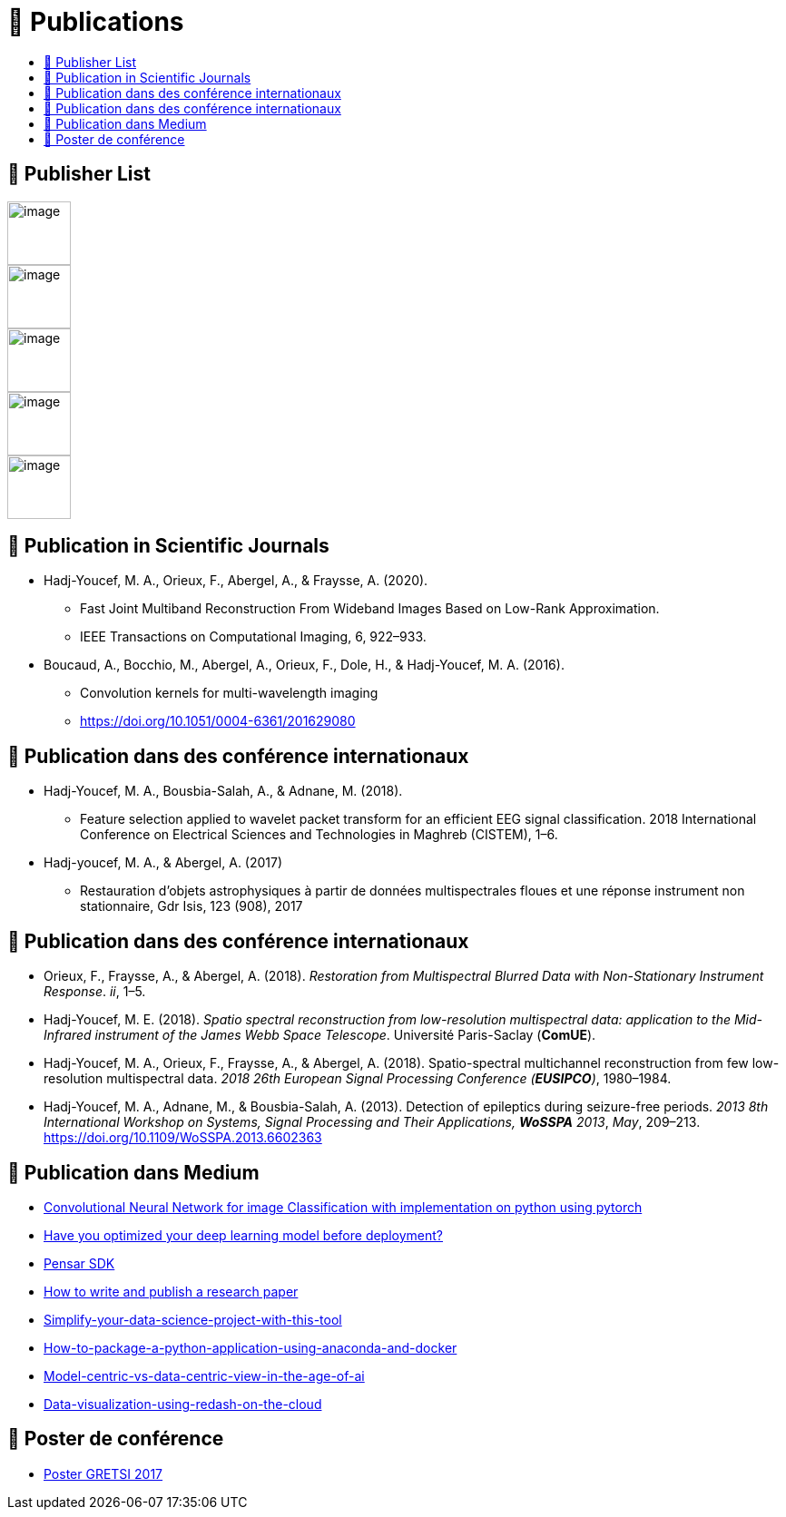 
= 📖 Publications
:keywords: Data Science, Machine Learning
:toc: auto
:toc-title:

== 📖 Publisher List

image::../logo/eurasip-logo-trans02.png[image, 70]
image::../logo/medium[image, 70]
image::../logo/IEEE[image, 70]
image::../logo/A_and_A[image, 70]
image::../logo/paris_saclay[image, 70]

== 📖 Publication in Scientific Journals

* Hadj-Youcef, M. A., Orieux, F., Abergel, A., & Fraysse, A. (2020).
** Fast Joint Multiband Reconstruction From Wideband Images Based on
Low-Rank Approximation.
** IEEE Transactions on Computational Imaging, 6, 922–933.
* Boucaud, A., Bocchio, M., Abergel, A., Orieux, F., Dole, H., &
Hadj-Youcef, M. A. (2016).
** Convolution kernels for multi-wavelength imaging
** https://doi.org/10.1051/0004-6361/201629080

== 📖 Publication dans des conférence internationaux

* Hadj-Youcef, M. A., Bousbia-Salah, A., & Adnane, M. (2018).
** Feature selection applied to wavelet packet transform for an
efficient EEG signal classification. 2018 International Conference on
Electrical Sciences and Technologies in Maghreb (CISTEM), 1–6.
* Hadj-youcef, M. A., & Abergel, A. (2017)
** Restauration d’objets astrophysiques à partir de données
multispectrales floues et une réponse instrument non stationnaire, Gdr
Isis, 123 (908), 2017

== 📖 Publication dans des conférence internationaux

* Orieux, F., Fraysse, A., & Abergel, A. (2018). _Restoration from
Multispectral Blurred Data with Non-Stationary Instrument Response_.
_ii_, 1–5.
* Hadj-Youcef, M. E. (2018). _Spatio spectral reconstruction from
low-resolution multispectral data: application to the Mid-Infrared
instrument of the James Webb Space Telescope_. Université Paris-Saclay
(*ComUE*).

* Hadj-Youcef, M. A., Orieux, F., Fraysse, A., & Abergel, A. (2018).
Spatio-spectral multichannel reconstruction from few low-resolution
multispectral data. _2018 26th European Signal Processing Conference
(*EUSIPCO*)_, 1980–1984.
* Hadj-Youcef, M. A., Adnane, M., & Bousbia-Salah, A. (2013). Detection
of epileptics during seizure-free periods. _2013 8th International
Workshop on Systems, Signal Processing and Their Applications, *WoSSPA*
2013_, _May_, 209–213. https://doi.org/10.1109/WoSSPA.2013.6602363

== 📖 Publication dans Medium

* https://towardsdatascience.com/convolutional-neural-network-for-image-classification-with-implementation-on-python-using-pytorch-7b88342c9ca9[Convolutional Neural Network for image Classification with implementation on python using pytorch]
* https://towardsdatascience.com/have-you-optimized-your-deep-learning-model-before-deployment-cdc3aa7f413d[Have you optimized your deep learning model before deployment?]
* https://medium.com/swlh/pensar-sdk-1-647f778bc11[Pensar SDK]
* https://towardsdatascience.com/how-to-write-and-publish-a-research-paper-3692550a5c5d[How to write and publish a research paper]
* https://towardsdatascience.com/simplify-your-data-science-project-with-this-tool-c493b9970280[Simplify-your-data-science-project-with-this-tool]
* https://towardsdatascience.com/how-to-package-a-python-application-using-anaconda-and-docker-fc752ce47729[How-to-package-a-python-application-using-anaconda-and-docker]
* https://amine-hy.medium.com/model-centric-vs-data-centric-view-in-the-age-of-ai-b59c15a53fc4[Model-centric-vs-data-centric-view-in-the-age-of-ai]
* https://amine-hy.medium.com/data-visualization-using-redash-on-the-cloud-63f6d4f2f1ef[Data-visualization-using-redash-on-the-cloud]

== 📖 Poster de conférence

* link:../GRETSI_poster.pdf.2017_08_08_17_compressed.pdf[Poster GRETSI 2017]
